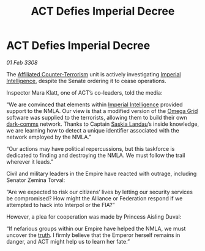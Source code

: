 :PROPERTIES:
:ID:       dddeb160-820b-45ff-88f4-667417da2179
:END:
#+title: ACT Defies Imperial Decree
#+filetags: :3308:Empire:Federation:Alliance:galnet:

* ACT Defies Imperial Decree

/01 Feb 3308/

The [[id:a152bfb8-4b9a-4b61-a292-824ecbd263e1][Affiliated Counter-Terrorism]] unit is actively investigating [[id:45d78e5d-27b7-48cb-97b2-012934be3180][Imperial Intelligence]], despite the Senate ordering it to cease operations. 

Inspector Mara Klatt, one of ACT’s co-leaders, told the media: 

“We are convinced that elements within [[id:45d78e5d-27b7-48cb-97b2-012934be3180][Imperial Intelligence]] provided support to the NMLA. Our view is that a modified version of the [[id:22dfd239-84ed-4b35-aa95-bc955ca95e8b][Omega Grid]] software was supplied to the terrorists, allowing them to build their own [[id:b58b26bb-8465-42a9-896c-4c0e97d20444][dark-comms]] network. Thanks to Captain [[id:ccaf380d-14e8-4a1a-9458-8c3bad87b25c][Saskia Landau]]’s inside knowledge, we are learning how to detect a unique identifier associated with the network employed by the NMLA.” 

“Our actions may have political repercussions, but this taskforce is dedicated to finding and destroying the NMLA. We must follow the trail wherever it leads.” 

Civil and military leaders in the Empire have reacted with outrage, including Senator Zemina Torval: 

“Are we expected to risk our citizens’ lives by letting our security services be compromised? How might the Alliance or Federation respond if we attempted to hack into Interpol or the FIA?” 

However, a plea for cooperation was made by Princess Aisling Duval: 

“If nefarious groups within our Empire have helped the NMLA, we must uncover the [[id:7401153d-d710-4385-8cac-aad74d40d853][truth]]. I firmly believe that the Emperor herself remains in danger, and ACT might help us to learn her fate.”
